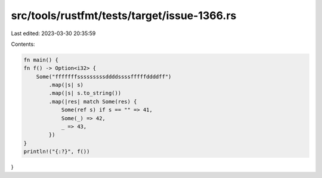 src/tools/rustfmt/tests/target/issue-1366.rs
============================================

Last edited: 2023-03-30 20:35:59

Contents:

.. code-block:: rs

    fn main() {
    fn f() -> Option<i32> {
        Some("fffffffsssssssssddddssssfffffddddff")
            .map(|s| s)
            .map(|s| s.to_string())
            .map(|res| match Some(res) {
                Some(ref s) if s == "" => 41,
                Some(_) => 42,
                _ => 43,
            })
    }
    println!("{:?}", f())
}


